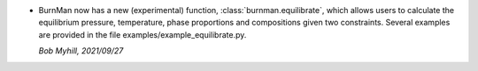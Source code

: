 * BurnMan now has a new (experimental) function, :class:`burnman.equilibrate`,
  which allows users to calculate the equilibrium pressure, temperature,
  phase proportions and compositions given two constraints.
  Several examples are provided in the file examples/example\_equilibrate.py.

  *Bob Myhill, 2021/09/27*
